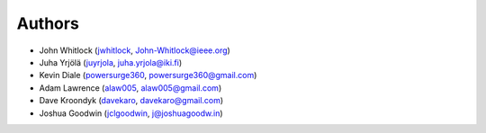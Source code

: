 Authors
=======
* John Whitlock (`jwhitlock <https://github.com/jwhitlock>`_, John-Whitlock@ieee.org)
* Juha Yrjölä (`juyrjola <https://github.com/juyrjola>`_, juha.yrjola@iki.fi)
* Kevin Diale (`powersurge360 <https://github.com/powersurge360>`_, powersurge360@gmail.com)
* Adam Lawrence (`alaw005 <https://github.com/alaw005>`_, alaw005@gmail.com)
* Dave Kroondyk (`davekaro <https://github.com/davekaro>`_, davekaro@gmail.com)
* Joshua Goodwin (`jclgoodwin <https://github.com/jclgoodwin>`_, j@joshuagoodw.in)
